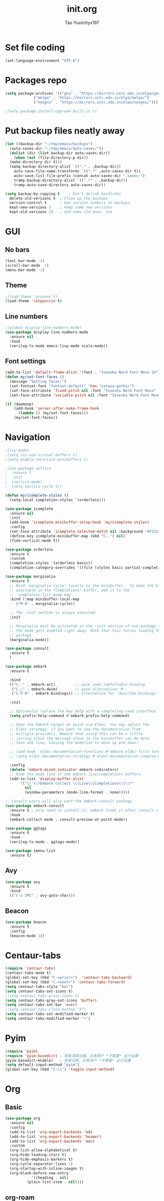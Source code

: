 #+TITLE: init.org
#+AUTHOR: Tao Yuxin/tyx197

* Set file coding
#+BEGIN_SRC emacs-lisp :tangle init.el
  (set-language-environment "UTF-8")
#+END_SRC

* Packages repo
#+BEGIN_SRC emacs-lisp :tangle init.el
  (setq package-archives '(("gnu" . "https://mirrors.ustc.edu.cn/elpa/gnu/")
			   ("melpa" . "https://mirrors.ustc.edu.cn/elpa/melpa/")
			   ("nongnu" . "https://mirrors.ustc.edu.cn/elpa/nongnu/")))

  ;(setq package-install-upgrade-built-in t)
#+END_SRC

* Put backup files neatly away
#+BEGIN_SRC emacs-lisp :tangle init.el
  (let ((backup-dir "~/tmp/emacs/backups")
	(auto-saves-dir "~/tmp/emacs/auto-saves/"))
    (dolist (dir (list backup-dir auto-saves-dir))
      (when (not (file-directory-p dir))
	(make-directory dir t)))
    (setq backup-directory-alist `(("." . ,backup-dir))
	  auto-save-file-name-transforms `((".*" ,auto-saves-dir t))
	  auto-save-list-file-prefix (concat auto-saves-dir ".saves-")
	  tramp-backup-directory-alist `((".*" . ,backup-dir))
	  tramp-auto-save-directory auto-saves-dir))

  (setq backup-by-copying t    ; Don't delink hardlinks
	delete-old-versions t  ; Clean up the backups
	version-control t      ; Use version numbers on backups,
	kept-new-versions 5    ; keep some new versions
	kept-old-versions 2)   ; and some old ones, too
#+END_SRC

* GUI

** No bars
#+BEGIN_SRC emacs-lisp :tangle init.el
  (tool-bar-mode -1)
  (scroll-bar-mode -1)
  (menu-bar-mode -1)
#+END_SRC

** Theme
#+BEGIN_SRC emacs-lisp :tangle init.el
  ;(load-theme 'gruvbox t)
  (load-theme 'catppuccin t)
#+END_SRC

** Line numbers
#+BEGIN_SRC emacs-lisp :tangle init.el
  ;(global-display-line-numbers-mode)
  (use-package display-line-numbers-mode
    :ensure nil
    :hook
    (verilog-ts-mode emacs-lisp-mode scala-mode))
#+END_SRC

** Font settings
#+BEGIN_SRC emacs-lisp :tangle init.el
  (add-to-list 'default-frame-alist '(font . "Iosevka Nerd Font Mono 19"))
  (defun my/set-font-faces ()
    (message "Setting faces!")
    (set-fontset-font "fontset-default" 'han "sarasa-gothic")
    (set-face-attribute 'fixed-pitch nil :font "Iosevka Nerd Font Mono" :height 190)
    (set-face-attribute 'variable-pitch nil :font "Iosevka Nerd Font Mono" :height 190 :weight 'regular))

  (if (daemonp)
      (add-hook 'server-after-make-frame-hook
		(lambda () (my/set-font-faces)))
      (my/set-font-faces))
#+END_SRC

* Navigation
#+BEGIN_SRC emacs-lisp :tangle init.el
  ;(ivy-mode)
  ;(setq ivy-use-virtual-buffers t)
  ;(setq enable-recursive-minibuffers t)

  ;(use-package vertico
  ;  :ensure t
  ;  :init
  ;  (vertico-mode)
  ;  (setq vertico-cycle t))

  (defun my/icomplete-styles ()
    (setq-local completion-styles '(orderless)))

  (use-package icomplete
    :ensure nil
    :init
    (add-hook 'icomplete-minibuffer-setup-hook 'my/icomplete-styles)
    :config
    (set-face-attribute 'icomplete-selected-match nil :background "#313244" :foreground "#cdd6f4")
    (define-key icomplete-minibuffer-map (kbd "C-.") nil)
    (fido-vertical-mode t))

  (use-package orderless
    :ensure t
    :custom
    (completion-styles '(orderless basic))
    (completion-category-overrides '((file (styles basic partial-completion)))))

  (use-package marginalia
    :ensure t
    ;; Bind `marginalia-cycle' locally in the minibuffer.  To make the binding
    ;; available in the *Completions* buffer, add it to the
    ;; `completion-list-mode-map'.
    :bind (:map minibuffer-local-map
	   ("M-A" . marginalia-cycle))

    ;; The :init section is always executed.
    :init

    ;; Marginalia must be activated in the :init section of use-package such that
    ;; the mode gets enabled right away. Note that this forces loading the
    ;; package.
    (marginalia-mode))

  (use-package consult
    :ensure t
    )

  (use-package embark
    :ensure t

    :bind
    (("C-." . embark-act)         ;; pick some comfortable binding
     ("C-;" . embark-dwim)        ;; good alternative: M-.
     ("C-h B" . embark-bindings)) ;; alternative for `describe-bindings'

    :init

    ;; Optionally replace the key help with a completing-read interface
    (setq prefix-help-command #'embark-prefix-help-command)

    ;; Show the Embark target at point via Eldoc. You may adjust the
    ;; Eldoc strategy, if you want to see the documentation from
    ;; multiple providers. Beware that using this can be a little
    ;; jarring since the message shown in the minibuffer can be more
    ;; than one line, causing the modeline to move up and down:

    ;; (add-hook 'eldoc-documentation-functions #'embark-eldoc-first-target)
    ;; (setq eldoc-documentation-strategy #'eldoc-documentation-compose-eagerly)

    :config
    (delete 'embark-mixed-indicator embark-indicators)
    ;; Hide the mode line of the Embark live/completions buffers
    (add-to-list 'display-buffer-alist
		 '("\\`\\*Embark Collect \\(Live\\|Completions\\)\\*"
		   nil
		   (window-parameters (mode-line-format . none)))))

  ;; Consult users will also want the embark-consult package.
  (use-package embark-consult
    :ensure t ; only need to install it, embark loads it after consult if found
    :hook
    (embark-collect-mode . consult-preview-at-point-mode))

  (use-package ggtags
    :ensure t
    :hook
    (verilog-ts-mode . ggtags-mode))

  (use-package imenu-list
    :ensure t)
#+END_SRC

** Avy
#+BEGIN_SRC emacs-lisp :tangle init.el
  (use-package avy
    :ensure t
    :bind
    (("C-c SPC" . avy-goto-char)))
#+END_SRC

** Beacon
#+BEGIN_SRC emacs-lisp :tangle init.el
  (use-package beacon
    :ensure t
    :config
    (beacon-mode 1))
#+END_SRC

* Centaur-tabs
#+BEGIN_SRC emacs-lisp :tangle init.el
  (require 'centaur-tabs)
  (centaur-tabs-mode t)
  (global-set-key (kbd "C-<prior>")  'centaur-tabs-backward)
  (global-set-key (kbd "C-<next>") 'centaur-tabs-forward)
  (setq centaur-tabs-style "bar")
  (setq centaur-tabs-set-icons t)
  ;(setq centaur-tabs-plain-icons t)
  (setq centaur-tabs-gray-out-icons 'buffer)
  (setq centaur-tabs-set-bar 'over)
  ;(setq centaur-tabs-close-button "X")
  (setq centaur-tabs-set-modified-marker t)
  (setq centaur-tabs-modified-marker "•")
#+END_SRC

* Pyim
#+BEGIN_SRC emacs-lisp :tangle init.el
  (require 'pyim)
  (require 'pyim-basedict) ; 拼音词库设置，五笔用户 *不需要* 此行设置
  (pyim-basedict-enable)   ; 拼音词库，五笔用户 *不需要* 此行设置
  (setq default-input-method "pyim")
  (global-set-key (kbd "C-\\") 'toggle-input-method)
#+END_SRC

* Org

** Basic
#+BEGIN_SRC emacs-lisp :tangle init.el
  (use-package org
    :ensure nil
    :config
    (add-to-list 'org-export-backends 'md)
    (add-to-list 'org-export-backends 'beamer)
    (add-to-list 'org-export-backends 'man)
    :custom
    (org-list-allow-alphabetical t)
    (org-hide-leading-stars t)
    (org-hide-emphasis-markers t)
    (org-cycle-separator-lines 1)
    (org-startup-with-inline-images t)
    (org-blank-before-new-entry
		      '((heading . nil)
			(plain-list-item . nil))))
#+END_SRC

** org-roam
#+BEGIN_SRC emacs-lisp :tangle init.el
  (setq org-roam-directory (file-truename "~/mind"))
  (org-roam-db-autosync-mode)
  (global-set-key (kbd "C-c n l") 'org-roam-buffer-toggle)
  (global-set-key (kbd "C-c n f") 'org-roam-node-find)
  (global-set-key (kbd "C-c n i") 'org-roam-node-insert)
#+END_SRC

** Auto fill
#+BEGIN_SRC emacs-lisp :tangle init.el
  (use-package auto-fill
    :ensure nil
    :hook
    (org-mode text-mode)
    :custom
    (fill-column 100))
#+END_SRC

** org-superstar
#+BEGIN_SRC emacs-lisp :tangle init.el
  (use-package org-superstar
    :ensure t
    :hook
    (org-mode))
#+END_SRC

** Olivetti
#+BEGIN_SRC emacs-lisp :tangle init.el
  (use-package olivetti
    :ensure t
    :hook
    (org-mode text-mode))
#+END_SRC

* Verilog
#+BEGIN_SRC emacs-lisp :tangle init.el
  (defun my/insert-verilog-file-header ()
    "Insert headers to Verilog files."
    (interactive)
    (setq cur-file (read-from-minibuffer "file name ? " 
		   (file-name-nondirectory (buffer-file-name))))
    (setq cur-date (org-read-date))
    (setq cur-author "Tao Yuxin")
    (setq cur-email "ytaoai@connect.ust.hk")
    (setq cur-description (read-from-minibuffer "description ? "))
    (insert (format "//****************************************************************\\\n"))
    (insert (format "// Copyright (C) %s %s, All right reserved.\n" (format-time-string "%Y") cur-author))
    (insert (format "// File        : %s \n" cur-file))
    (insert (format "// Author      : %s \n" cur-author))
    (insert (format "// E-mail      : %s \n" cur-email))
    (insert (format "// date        : %s \n" cur-date))
    (insert (format "// Description : %s \n" cur-description))
    (insert (format "//****************************************************************/\n"))
    (insert (format "\n"))
    (insert (format "// synopsys translate_off\n"))
    (insert (format "`timescale 1ns/1ps\n"))
    (insert (format "// synopsys translate_on\n"))
    (insert (format "\n"))
    (insert (format "module %s\n" (file-name-base cur-file)))
    (insert (format "#(\n"))
    (insert (format "    parameter TDLY = 1\n"))
    (insert (format ")\n"))
    (insert (format "(\n"))
    (insert (format "    input wire clk,\n"))
    (insert (format "    input wire rst_n,\n"))
    (insert (format "    input wire i_dat,\n"))
    (insert (format "    output wire o_dat\n"))
    (insert (format ");\n"))
    (insert (format "\n"))
    (insert (format "\n"))
    (insert (format "\n"))
    (insert (format "\n"))
    (insert (format "endmodule\n")))

  (use-package verilog-ts-mode
    :init
    (add-to-list 'auto-mode-alist '("\\.s?vh?\\'" . verilog-ts-mode))
    :config
    (set-face-attribute 'verilog-ts-font-lock-grouping-keywords-face nil :foreground "DarkGoldenrod1")
    (set-face-attribute 'verilog-ts-font-lock-punctuation-face nil       :foreground "burlywood")
    (set-face-attribute 'verilog-ts-font-lock-operator-face nil          :foreground "burlywood" :weight 'extra-bold)
    (set-face-attribute 'verilog-ts-font-lock-brackets-face nil          :foreground "goldenrod")
    (set-face-attribute 'verilog-ts-font-lock-parenthesis-face nil       :foreground "dark goldenrod")
    (set-face-attribute 'verilog-ts-font-lock-curly-braces-face nil      :foreground "DarkGoldenrod2")
    (set-face-attribute 'verilog-ts-font-lock-port-connection-face nil   :foreground "bisque2")
    (set-face-attribute 'verilog-ts-font-lock-dot-name-face nil          :foreground "gray70")
    (set-face-attribute 'verilog-ts-font-lock-brackets-content-face nil  :foreground "yellow green")
    (set-face-attribute 'verilog-ts-font-lock-width-num-face nil         :foreground "chartreuse2")
    (set-face-attribute 'verilog-ts-font-lock-width-type-face nil        :foreground "sea green" :weight 'bold)
    (set-face-attribute 'verilog-ts-font-lock-module-face nil            :foreground "green1")
    (set-face-attribute 'verilog-ts-font-lock-instance-face nil          :foreground "medium spring green")
    (set-face-attribute 'verilog-ts-font-lock-time-event-face nil        :foreground "dark orange" :weight 'bold)
    (set-face-attribute 'verilog-ts-font-lock-time-unit-face nil         :foreground "light steel blue")
    (set-face-attribute 'verilog-ts-font-lock-preprocessor-face nil      :foreground "pale goldenrod")
    (set-face-attribute 'verilog-ts-font-lock-modport-face nil           :foreground "light blue")
    (set-face-attribute 'verilog-ts-font-lock-direction-face nil         :foreground "RosyBrown3")
    (set-face-attribute 'verilog-ts-font-lock-translate-off-face nil     :background "gray20" :slant 'italic)
    (set-face-attribute 'verilog-ts-font-lock-attribute-face nil         :foreground "orange1"))

  (use-package verilog-ext
    :ensure t
    :hook
    ((verilog-ts-mode . verilog-ext-mode))
    :init
    (setq verilog-ext-feature-list
     '(
       ;font-lock
       xref
       ;capf
       ;hierarchy
       ;eglot
       ;lsp
       ;lsp-bridge
       ;flycheck
       ;beautify
       ;navigation
       ;template
       ;formatter
       ;compilation
       imenu
       which-func
       ;hideshow
       ;typedefs
       ;time-stamp
       ;block-end-comments
       ;ports
       ))
    (setq verilog-ext-tags-backend 'tree-sitter)
    :config
    (verilog-ext-mode-setup) (which-function-mode 1))
#+END_SRC

* Scala
#+BEGIN_SRC emacs-lisp :tangle init.el
  (use-package scala-mode
    :ensure t
    :interpreter
    ("scala" . scala-mode))
#+END_SRC

* Rainbow-delimiters
#+BEGIN_SRC emacs-lisp :tangle init.el
  (use-package rainbow-delimiters
    :ensure t
    :hook
    (verilog-ts-mode emacs-lisp-mode))
#+END_SRC

* Yasnippet
#+BEGIN_SRC emacs-lisp :tangle init.el
  (use-package yasnippet
    :ensure t
    :init
    (setq yas-snippet-dirs '("~/.emacs.d/snippets"))
    :custom
    (yas-indent-line nil)
    :config
    (yas-reload-all)
    (add-hook 'verilog-ts-mode-hook #'yas-minor-mode))
#+END_SRC

* Wavedrom
#+BEGIN_SRC emacs-lisp :tangle init.el
  (use-package wavedrom-mode
    :ensure t)
#+END_SRC

* Hugo
#+BEGIN_SRC emacs-lisp :tangle init.el
  (use-package ox-hugo
    :ensure t
    :after ox)

  (defun my/hugo-current-time ()
    "Get the current timestamp for hugo."
    (interactive)
    (let ((tz (format-time-string "%z")))
      (insert (format-time-string "%Y-%m-%dT%T")
	      (substring tz 0 3) ":" (substring tz 3 5))))
#+END_SRC

* Corfu
#+BEGIN_SRC emacs-lisp :tangle init.el
  (use-package corfu
    :ensure t
    :custom
    (corfu-auto t)
    :init
    (global-corfu-mode))
#+END_SRC

* Custom file
#+BEGIN_SRC emacs-lisp :tangle init.el
  (setq custom-file (concat user-emacs-directory "custom.el"))
  (when (file-exists-p custom-file)
    (load custom-file))
#+END_SRC
